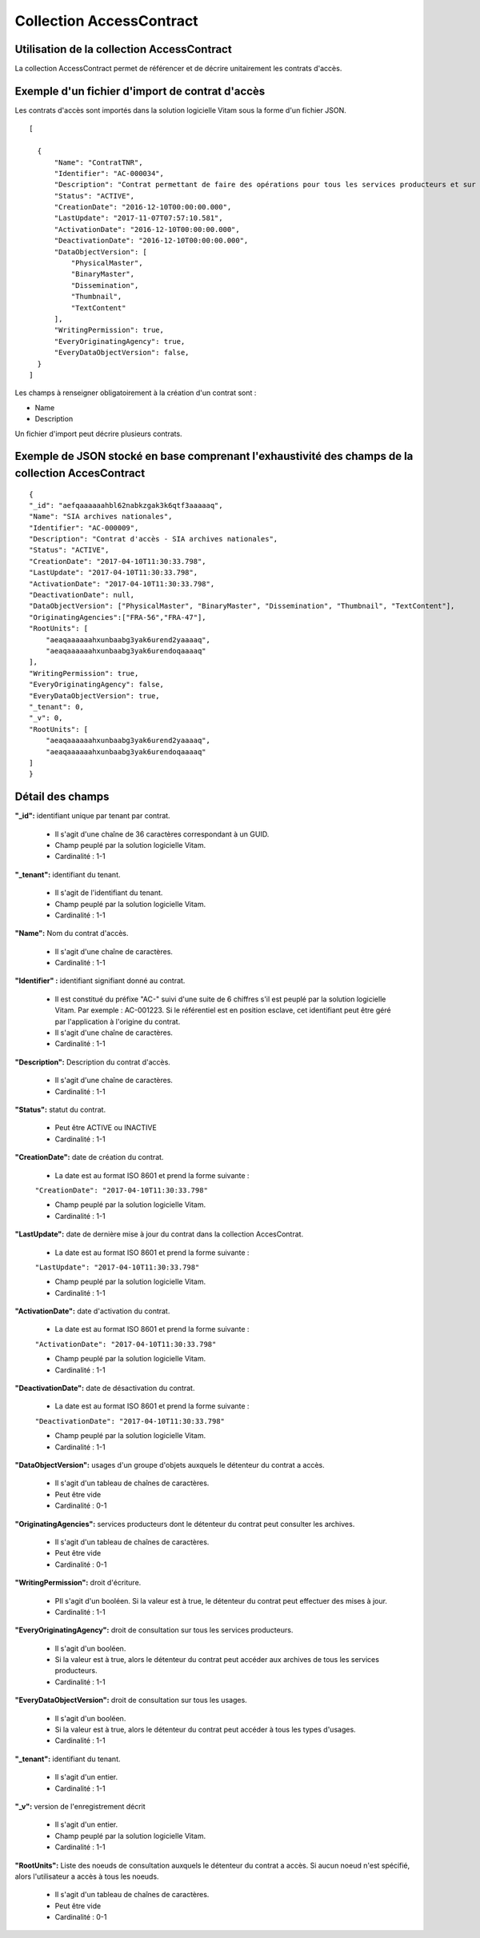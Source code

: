 Collection AccessContract
#########################

Utilisation de la collection AccessContract
===========================================

La collection AccessContract permet de référencer et de décrire unitairement les contrats d'accès.

Exemple d'un fichier d'import de contrat d'accès
================================================

Les contrats d'accès sont importés dans la solution logicielle Vitam sous la forme d'un fichier JSON.

::

    [

      {
          "Name": "ContratTNR",
          "Identifier": "AC-000034",
          "Description": "Contrat permettant de faire des opérations pour tous les services producteurs et sur tous les usages",
          "Status": "ACTIVE",
          "CreationDate": "2016-12-10T00:00:00.000",
          "LastUpdate": "2017-11-07T07:57:10.581",
          "ActivationDate": "2016-12-10T00:00:00.000",
          "DeactivationDate": "2016-12-10T00:00:00.000",
          "DataObjectVersion": [
              "PhysicalMaster",
              "BinaryMaster",
              "Dissemination",
              "Thumbnail",
              "TextContent"
          ],
          "WritingPermission": true,
          "EveryOriginatingAgency": true,
          "EveryDataObjectVersion": false,
      }
    ]

Les champs à renseigner obligatoirement à la création d'un contrat sont :

* Name
* Description

Un fichier d'import peut décrire plusieurs contrats.

Exemple de JSON stocké en base comprenant l'exhaustivité des champs de la collection AccesContract
===================================================================================================

::

    {
    "_id": "aefqaaaaaahbl62nabkzgak3k6qtf3aaaaaq",
    "Name": "SIA archives nationales",
    "Identifier": "AC-000009",
    "Description": "Contrat d'accès - SIA archives nationales",
    "Status": "ACTIVE",
    "CreationDate": "2017-04-10T11:30:33.798",
    "LastUpdate": "2017-04-10T11:30:33.798",
    "ActivationDate": "2017-04-10T11:30:33.798",
    "DeactivationDate": null,
    "DataObjectVersion": ["PhysicalMaster", "BinaryMaster", "Dissemination", "Thumbnail", "TextContent"],
    "OriginatingAgencies":["FRA-56","FRA-47"],
    "RootUnits": [
        "aeaqaaaaaahxunbaabg3yak6urend2yaaaaq",
        "aeaqaaaaaahxunbaabg3yak6urendoqaaaaq"
    ],
    "WritingPermission": true,
    "EveryOriginatingAgency": false,
    "EveryDataObjectVersion": true,
    "_tenant": 0,
    "_v": 0,
    "RootUnits": [
        "aeaqaaaaaahxunbaabg3yak6urend2yaaaaq",
        "aeaqaaaaaahxunbaabg3yak6urendoqaaaaq"
    ]
    }

Détail des champs
=================

**"_id":** identifiant unique par tenant par contrat.

  * Il s'agit d'une chaîne de 36 caractères correspondant à un GUID.
  * Champ peuplé par la solution logicielle Vitam.
  * Cardinalité : 1-1

**"_tenant":** identifiant du tenant.

  * Il s'agit de l'identifiant du tenant.
  * Champ peuplé par la solution logicielle Vitam.
  * Cardinalité : 1-1

**"Name":** Nom du contrat d'accès.

  * Il s'agit d'une chaîne de caractères.
  * Cardinalité : 1-1

**"Identifier" :** identifiant signifiant donné au contrat.

  * Il est constitué du préfixe "AC-" suivi d'une suite de 6 chiffres s'il est peuplé par la solution logicielle Vitam. Par exemple : AC-001223. Si le référentiel est en position esclave, cet identifiant peut être géré par l'application à l'origine du contrat.
  * Il s'agit d'une chaîne de caractères.
  * Cardinalité : 1-1

**"Description":** Description du contrat d'accès.

  * Il s'agit d'une chaîne de caractères.
  * Cardinalité : 1-1

**"Status":** statut du contrat.

  * Peut être ACTIVE ou INACTIVE
  * Cardinalité : 1-1

**"CreationDate":** date de création du contrat.

  * La date est au format ISO 8601 et prend la forme suivante :

  ``"CreationDate": "2017-04-10T11:30:33.798"``

  * Champ peuplé par la solution logicielle Vitam.
  * Cardinalité : 1-1

**"LastUpdate":** date de dernière mise à jour du contrat dans la collection AccesContrat.

  * La date est au format ISO 8601 et prend la forme suivante :

  ``"LastUpdate": "2017-04-10T11:30:33.798"``

  * Champ peuplé par la solution logicielle Vitam.
  * Cardinalité : 1-1

**"ActivationDate":** date d'activation du contrat.

  * La date est au format ISO 8601 et prend la forme suivante :

  ``"ActivationDate": "2017-04-10T11:30:33.798"``

  * Champ peuplé par la solution logicielle Vitam.
  * Cardinalité : 1-1

**"DeactivationDate":** date de désactivation du contrat.

  * La date est au format ISO 8601 et prend la forme suivante :

  ``"DeactivationDate": "2017-04-10T11:30:33.798"``

  * Champ peuplé par la solution logicielle Vitam.
  * Cardinalité : 1-1

**"DataObjectVersion":** usages d'un groupe d'objets auxquels le détenteur du contrat a accès.

  * Il s'agit d'un tableau de chaînes de caractères.
  * Peut être vide
  * Cardinalité : 0-1

**"OriginatingAgencies":** services producteurs dont le détenteur du contrat peut consulter les archives.

  * Il s'agit d'un tableau de chaînes de caractères.
  * Peut être vide
  * Cardinalité : 0-1

**"WritingPermission":** droit d'écriture. 

  * PIl s'agit d'un booléen. Si la valeur est à true, le détenteur du contrat peut effectuer des mises à jour.
  * Cardinalité : 1-1

**"EveryOriginatingAgency":** droit de consultation sur tous les services producteurs.

  * Il s'agit d'un booléen.
  * Si la valeur est à true, alors le détenteur du contrat peut accéder aux archives de tous les services producteurs.
  * Cardinalité : 1-1

**"EveryDataObjectVersion":** droit de consultation sur tous les usages.

  * Il s'agit d'un booléen.
  * Si la valeur est à true, alors le détenteur du contrat peut accéder à tous les types d'usages.
  * Cardinalité : 1-1

**"_tenant":** identifiant du tenant.

    * Il s'agit d'un entier.
    * Cardinalité : 1-1 

**"_v":**  version de l'enregistrement décrit

  * Il s'agit d'un entier.
  * Champ peuplé par la solution logicielle Vitam.
  * Cardinalité : 1-1

**"RootUnits":** Liste des noeuds de consultation auxquels le détenteur du contrat a accès. Si aucun noeud n'est spécifié, alors l'utilisateur a accès à tous les noeuds.

  * Il s'agit d'un tableau de chaînes de caractères.
  * Peut être vide
  * Cardinalité : 0-1
